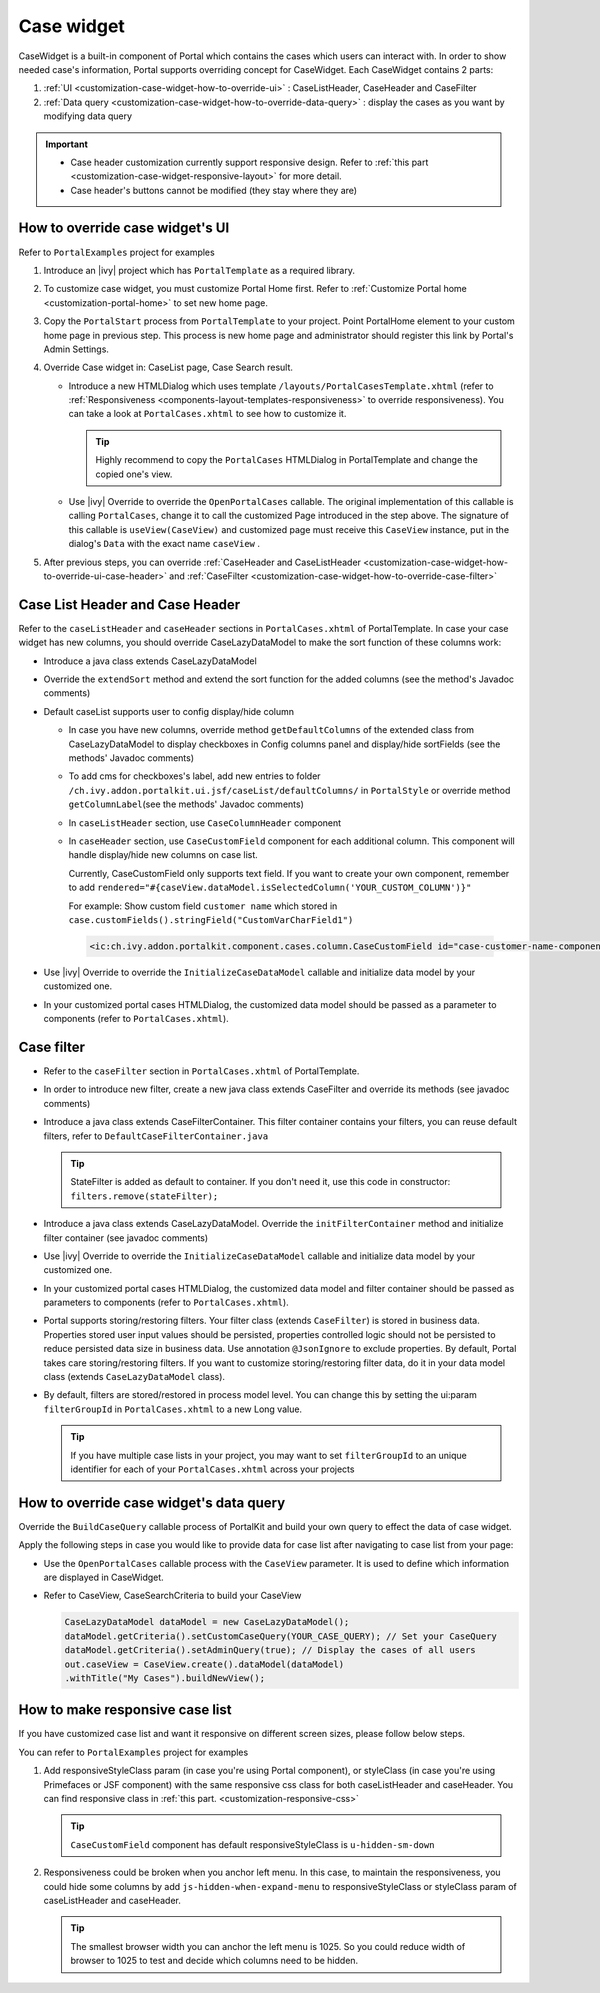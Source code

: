 .. _customization-case-widget:

Case widget
===========

CaseWidget is a built-in component of Portal which contains the cases
which users can interact with. In order to show needed case's
information, Portal supports overriding concept for CaseWidget. Each
CaseWidget contains 2 parts:

1. :ref:`UI <customization-case-widget-how-to-override-ui>` :
   CaseListHeader, CaseHeader and CaseFilter

2. :ref:`Data
   query <customization-case-widget-how-to-override-data-query>`
   : display the cases as you want by modifying data query

..

.. important::
      - Case header customization currently support responsive design. Refer to :ref:`this part <customization-case-widget-responsive-layout>` for more detail.

      - Case header's buttons cannot be modified (they stay where they are)

.. _customization-case-widget-how-to-override-ui:

How to override case widget's UI
--------------------------------

Refer to ``PortalExamples`` project for examples

1. Introduce an |ivy| project which has ``PortalTemplate`` as a
   required library.

2. To customize case widget, you must customize Portal Home first. Refer
   to :ref:`Customize Portal
   home <customization-portal-home>` to set new home
   page.

3. Copy the ``PortalStart`` process from ``PortalTemplate`` to your
   project. Point PortalHome element to your custom home page in
   previous step. This process is new home page and administrator should
   register this link by Portal's Admin Settings.

4. Override Case widget in: CaseList page, Case Search result.

   -  Introduce a new HTMLDialog which uses template
      ``/layouts/PortalCasesTemplate.xhtml`` (refer to
      :ref:`Responsiveness <components-layout-templates-responsiveness>`
      to override responsiveness). You can take a look at
      ``PortalCases.xhtml`` to see how to customize it.

      .. tip:: Highly recommend to copy the ``PortalCases`` HTMLDialog in
         PortalTemplate and change the copied one's view.

   -  Use |ivy| Override to override the ``OpenPortalCases`` callable. The
      original implementation of this callable is
      calling ``PortalCases``, change it to call the customized Page introduced in
      the step above. The signature of this callable is ``useView(CaseView)`` and
      customized page must receive this ``CaseView`` instance, put in the dialog's
      ``Data`` with the exact name ``caseView`` .

5. After previous steps, you can override :ref:`CaseHeader and
   CaseListHeader <customization-case-widget-how-to-override-ui-case-header>`
   and
   :ref:`CaseFilter <customization-case-widget-how-to-override-case-filter>`

.. _customization-case-widget-how-to-override-ui-case-header:

Case List Header and Case Header
--------------------------------

Refer to the ``caseListHeader`` and ``caseHeader`` sections in
``PortalCases.xhtml`` of PortalTemplate. In case your case widget has
new columns, you should override CaseLazyDataModel to make the sort
function of these columns work:

|case-list|

-  Introduce a java class extends CaseLazyDataModel

-  Override the ``extendSort`` method and extend the sort function for
   the added columns (see the method's Javadoc comments)

-  Default caseList supports user to config display/hide column

   |case-columns-configuration|

   -  In case you have new columns, override method
      ``getDefaultColumns`` of the extended class from CaseLazyDataModel
      to display checkboxes in Config columns panel and display/hide
      sortFields (see the methods' Javadoc comments)

   -  To add cms for checkboxes's label, add new entries to folder
      ``/ch.ivy.addon.portalkit.ui.jsf/caseList/defaultColumns/`` in
      ``PortalStyle`` or override method ``getColumnLabel``\ (see the
      methods' Javadoc comments)

   -  In ``caseListHeader`` section, use ``CaseColumnHeader`` component

   -  In ``caseHeader`` section, use ``CaseCustomField`` component for
      each additional column. This component will handle display/hide
      new columns on case list.

      Currently, CaseCustomField only supports text field. If you want
      to create your own component, remember to add
      ``rendered="#{caseView.dataModel.isSelectedColumn('YOUR_CUSTOM_COLUMN')}"``

      For example: Show custom field ``customer name`` which stored in
      ``case.customFields().stringField("CustomVarCharField1")``

    .. code-block:: html

       <ic:ch.ivy.addon.portalkit.component.cases.column.CaseCustomField id="case-customer-name-component" panelGroupId="customVarCharField1-column-case-header-panel" componentId="customVarCharField1-column-case-header-text" column="customVarCharField1" dataModel="#{caseView.dataModel}" labelValue="#{case.customFields().stringField('CustomVarCharField1')}" />

-  Use |ivy| Override to override the ``InitializeCaseDataModel``
   callable and initialize data model by your customized one.

-  In your customized portal cases HTMLDialog, the customized data model
   should be passed as a parameter to components (refer to
   ``PortalCases.xhtml``).

.. _customization-case-widget-how-to-override-case-filter:

Case filter
-----------

-  Refer to the ``caseFilter`` section in ``PortalCases.xhtml`` of
   PortalTemplate.

-  In order to introduce new filter, create a new java class extends
   CaseFilter and override its methods (see javadoc comments)

   |case-filter|

-  Introduce a java class extends CaseFilterContainer. This filter
   container contains your filters, you can reuse default filters, refer
   to ``DefaultCaseFilterContainer.java``

   .. tip:: StateFilter is added as default to container. If you don't need
      it, use this code in constructor: ``filters.remove(stateFilter);``

-  Introduce a java class extends CaseLazyDataModel. Override the
   ``initFilterContainer`` method and initialize filter container (see
   javadoc comments)

-  Use |ivy| Override to override the ``InitializeCaseDataModel``
   callable and initialize data model by your customized one.

-  In your customized portal cases HTMLDialog, the customized data model
   and filter container should be passed as parameters to components
   (refer to ``PortalCases.xhtml``).

-  Portal supports storing/restoring filters. Your filter class (extends
   ``CaseFilter``) is stored in business data. Properties stored user
   input values should be persisted, properties controlled logic should
   not be persisted to reduce persisted data size in business data. Use
   annotation ``@JsonIgnore`` to exclude properties. By default, Portal
   takes care storing/restoring filters. If you want to customize
   storing/restoring filter data, do it in your data model class
   (extends ``CaseLazyDataModel`` class).

-  By default, filters are stored/restored in process model level. You
   can change this by setting the ui:param ``filterGroupId`` in
   ``PortalCases.xhtml`` to a new Long value.

   .. tip:: If you have multiple case lists in your project, you may want to
      set ``filterGroupId`` to an unique identifier for each of your
      ``PortalCases.xhtml`` across your projects

.. _customization-case-widget-how-to-override-data-query:

How to override case widget's data query
----------------------------------------

Override the ``BuildCaseQuery`` callable process of PortalKit and build
your own query to effect the data of case widget.

Apply the following steps in case you would like to provide data for
case list after navigating to case list from your page:

-  Use the ``OpenPortalCases`` callable process with the ``CaseView``
   parameter. It is used to define which information are displayed in
   CaseWidget.

-  Refer to CaseView, CaseSearchCriteria to build your CaseView

   .. code-block:: java

      CaseLazyDataModel dataModel = new CaseLazyDataModel();
      dataModel.getCriteria().setCustomCaseQuery(YOUR_CASE_QUERY); // Set your CaseQuery
      dataModel.getCriteria().setAdminQuery(true); // Display the cases of all users
      out.caseView = CaseView.create().dataModel(dataModel)
      .withTitle("My Cases").buildNewView();


.. _customization-case-widget-responsive-layout:

How to make responsive case list
--------------------------------

If you have customized case list and want it responsive on different
screen sizes, please follow below steps.

You can refer to ``PortalExamples`` project for examples

1. Add responsiveStyleClass param (in case you're using Portal
   component), or styleClass (in case you're using Primefaces or JSF
   component) with the same responsive css class for both caseListHeader
   and caseHeader. You can find responsive class in :ref:`this
   part. <customization-responsive-css>`

   .. code-block:: html
      :emphasize-lines: 4,10,35,41

            <!-- New field -->
            <ic:ch.ivy.addon.portalkit.component.cases.column.CaseColumnHeader id="customVarCharField1-column-header"
            styleClass="TexAlCenter customized-case-header-column"
            responsiveStyleClass="u-hidden-lg-down
            js-hidden-when-expand-menu"
            value="#{ivy.cms.co('/DefaultColumns/caseList/customVarCharField1')}" sortedField="customVarCharField1"
            sortable="true" dataModel="#{caseView.dataModel}" />
            <ic:ch.ivy.addon.portalkit.component.cases.column.CaseColumnHeader id="customTimestampField1-column-header"
            styleClass="TexAlCenter customized-case-header-column"
            responsiveStyleClass="u-hidden-lg-down
            js-hidden-when-expand-menu "
            value="#{ivy.cms.co('/DefaultColumns/caseList/customTimestampField1')}" sortedField="customTimestampField1"
            sortable="true" dataModel="#{caseView.dataModel}" />
      </ui:define>

      <ui:define name="caseHeader">
            <div class="case-header-name-desc-cell u-truncate-text">
            <ic:ch.ivy.addon.portalkit.component.cases.column.CaseName caseNameId="case-header-name-cell"
            caseDescriptionId="description-cell" case="#{case}" dataModel="#{caseView.getDataModel()}" />
            </div>
            <ic:ch.ivy.addon.portalkit.component.cases.column.CaseId componentId="case-id-cell" case="#{case}"
            dataModel="#{caseView.getDataModel()}" />
            <ic:ch.ivy.addon.portalkit.component.cases.column.CaseCreator componentId="case-creator-cell" case="#{case}"
            dataModel="#{caseView.getDataModel()}" />
            <ic:ch.ivy.addon.portalkit.component.cases.column.CaseDate componentId="case-creation-date-cell"
            rendered="#{caseView.dataModel.isSelectedColumn('CREATION_TIME')}" value="#{case.startTimestamp}" />
            <ic:ch.ivy.addon.portalkit.component.cases.column.CaseDate componentId="case-expiry-date-cell"
            rendered="#{caseView.dataModel.isSelectedColumn('FINISHED_TIME')}" value="#{case.endTimestamp}"
            responsiveStyleClass="js-hidden-when-expand-menu u-hidden-md-down" />
            <ic:ch.ivy.addon.portalkit.component.cases.column.CaseState componentId="case-state-cell" case="#{case}"
            dataModel="#{caseView.getDataModel()}" />

            <!-- New field -->
            <h:panelGroup styleClass="customized-case-header-column js-hidden-when-expand-menu
            u-hidden-lg-down"
            rendered="#{caseView.dataModel.isSelectedColumn('customVarCharField1')}">
            <h:outputText value="#{case.customFields().stringField('CustomVarCharField1').getOrNull()}"
            styleClass="case-header-default-cell customized-case-header-column" />
            </h:panelGroup>
            <h:panelGroup styleClass="customized-case-header-column js-hidden-when-expand-menu
            u-hidden-lg-down"
            rendered="#{caseView.dataModel.isSelectedColumn('customTimestampField1')}">
            <h:outputText value="#{case.customFields().timestampField('CustomTimestampField1').getOrNull()}"
            styleClass="case-header-default-cell">
            <f:convertDateTime pattern="#{dateTimePatternBean.configuredPattern}" />
            </h:outputText>
            </h:panelGroup>
      </ui:define>

   .. tip:: ``CaseCustomField`` component has default
      responsiveStyleClass is ``u-hidden-sm-down``

2. Responsiveness could be broken when you anchor left menu. In this
   case, to maintain the responsiveness, you could hide some columns by
   add ``js-hidden-when-expand-menu`` to responsiveStyleClass or
   styleClass param of caseListHeader and caseHeader.

   .. code-block:: html
      :emphasize-lines: 5,11,35,41

            <!-- New field -->
            <ic:ch.ivy.addon.portalkit.component.cases.column.CaseColumnHeader id="customVarCharField1-column-header"
            styleClass="TexAlCenter customized-case-header-column"
            responsiveStyleClass="u-hidden-lg-down
            js-hidden-when-expand-menu"
            value="#{ivy.cms.co('/DefaultColumns/caseList/customVarCharField1')}" sortedField="customVarCharField1"
            sortable="true" dataModel="#{caseView.dataModel}" />
            <ic:ch.ivy.addon.portalkit.component.cases.column.CaseColumnHeader id="customTimestampField1-column-header"
            styleClass="TexAlCenter customized-case-header-column"
            responsiveStyleClass="u-hidden-lg-down
            js-hidden-when-expand-menu "
            value="#{ivy.cms.co('/DefaultColumns/caseList/customTimestampField1')}" sortedField="customTimestampField1"
            sortable="true" dataModel="#{caseView.dataModel}" />
      </ui:define>

      <ui:define name="caseHeader">
            <div class="case-header-name-desc-cell u-truncate-text">
            <ic:ch.ivy.addon.portalkit.component.cases.column.CaseName caseNameId="case-header-name-cell"
            caseDescriptionId="description-cell" case="#{case}" dataModel="#{caseView.getDataModel()}" />
            </div>
            <ic:ch.ivy.addon.portalkit.component.cases.column.CaseId componentId="case-id-cell" case="#{case}"
            dataModel="#{caseView.getDataModel()}" />
            <ic:ch.ivy.addon.portalkit.component.cases.column.CaseCreator componentId="case-creator-cell" case="#{case}"
            dataModel="#{caseView.getDataModel()}" />
            <ic:ch.ivy.addon.portalkit.component.cases.column.CaseDate componentId="case-creation-date-cell"
            rendered="#{caseView.dataModel.isSelectedColumn('CREATION_TIME')}" value="#{case.startTimestamp}" />
            <ic:ch.ivy.addon.portalkit.component.cases.column.CaseDate componentId="case-expiry-date-cell"
            rendered="#{caseView.dataModel.isSelectedColumn('FINISHED_TIME')}" value="#{case.endTimestamp}"
            responsiveStyleClass="js-hidden-when-expand-menu u-hidden-md-down" />
            <ic:ch.ivy.addon.portalkit.component.cases.column.CaseState componentId="case-state-cell" case="#{case}"
            dataModel="#{caseView.getDataModel()}" />

            <!-- New field -->
            <h:panelGroup styleClass="customized-case-header-column u-hidden-lg-down
            js-hidden-when-expand-menu "
            rendered="#{caseView.dataModel.isSelectedColumn('customVarCharField1')}">
            <h:outputText value="#{case.customFields().stringField('CustomVarCharField1').getOrNull()}"
            styleClass="case-header-default-cell customized-case-header-column" />
            </h:panelGroup>
            <h:panelGroup styleClass="customized-case-header-column u-hidden-lg-down
            js-hidden-when-expand-menu "
            rendered="#{caseView.dataModel.isSelectedColumn('customTimestampField1')}">
            <h:outputText value="#{case.customFields().timestampField('CustomTimestampField1').getOrNull()}"
            styleClass="case-header-default-cell">
            <f:convertDateTime pattern="#{dateTimePatternBean.configuredPattern}" />
            </h:outputText>
            </h:panelGroup>
      </ui:define>

   .. tip:: The smallest browser width you can anchor the left menu is
          1025. So you could reduce width of browser to 1025 to test and decide which columns need to be hidden.

.. |case-filter| image:: images/case-widget/case-filter.png
.. |case-columns-configuration| image:: images/case-widget/case-columns-configuration.png
.. |case-list| image:: images/case-widget/case-list.png
